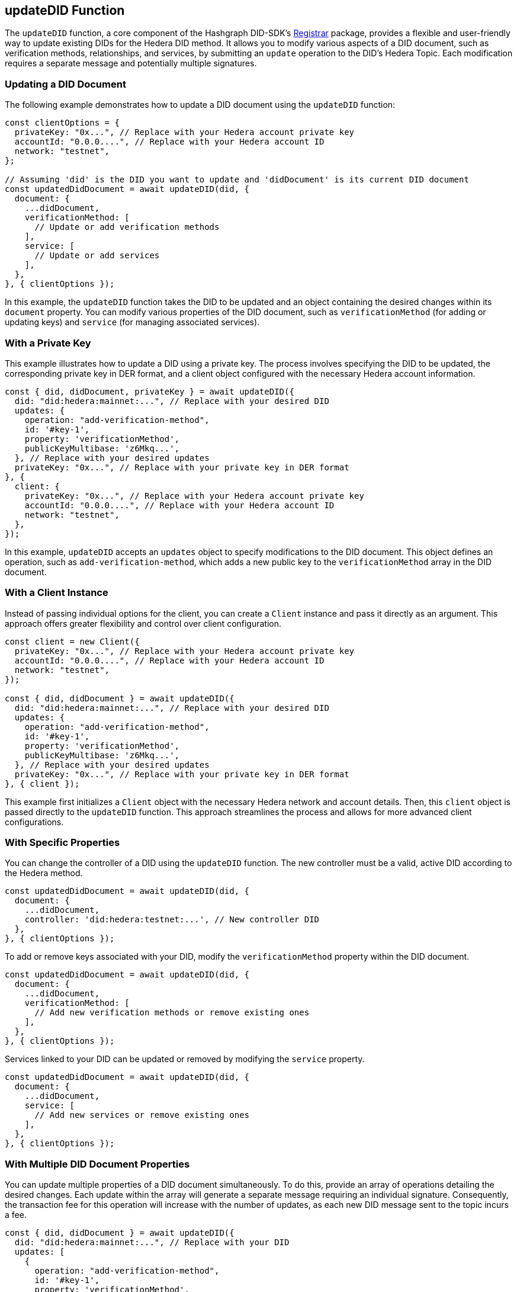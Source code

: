 == updateDID Function

The `updateDID` function, a core component of the Hashgraph DID-SDK's xref:04-implementation/components-api/updateDID-api.adoc[Registrar] package, provides a flexible and user-friendly way to update existing DIDs for the Hedera DID method. It allows you to modify various aspects of a DID document, such as verification methods, relationships, and services, by submitting an `update` operation to the DID's Hedera Topic. Each modification requires a separate message and potentially multiple signatures.

=== Updating a DID Document

The following example demonstrates how to update a DID document using the `updateDID` function:

[source,javascript]
----
const clientOptions = {
  privateKey: "0x...", // Replace with your Hedera account private key
  accountId: "0.0.0....", // Replace with your Hedera account ID
  network: "testnet",
};

// Assuming 'did' is the DID you want to update and 'didDocument' is its current DID document
const updatedDidDocument = await updateDID(did, {
  document: {
    ...didDocument,
    verificationMethod: [
      // Update or add verification methods
    ],
    service: [
      // Update or add services
    ],
  },
}, { clientOptions });
----

In this example, the `updateDID` function takes the DID to be updated and an object containing the desired changes within its `document` property. You can modify various properties of the DID document, such as `verificationMethod` (for adding or updating keys) and `service` (for managing associated services).

=== With a Private Key

This example illustrates how to update a DID using a private key. The process involves specifying the DID to be updated, the corresponding private key in DER format, and a client object configured with the necessary Hedera account information.

[source,javascript]
----
const { did, didDocument, privateKey } = await updateDID({
  did: "did:hedera:mainnet:...", // Replace with your desired DID
  updates: {
    operation: "add-verification-method", 
    id: '#key-1',
    property: 'verificationMethod',
    publicKeyMultibase: 'z6Mkq...', 
  }, // Replace with your desired updates
  privateKey: "0x...", // Replace with your private key in DER format
}, {
  client: {
    privateKey: "0x...", // Replace with your Hedera account private key
    accountId: "0.0.0....", // Replace with your Hedera account ID
    network: "testnet", 
  },
});
----

In this example, `updateDID` accepts an `updates` object to specify modifications to the DID document. This object defines an operation, such as `add-verification-method`, which adds a new public key to the  `verificationMethod` array in the DID document.

=== With a Client Instance

Instead of passing individual options for the client, you can create a `Client` instance and pass it directly as an argument. This approach offers greater flexibility and control over client configuration.

[source,javascript]
----
const client = new Client({
  privateKey: "0x...", // Replace with your Hedera account private key
  accountId: "0.0.0....", // Replace with your Hedera account ID
  network: "testnet", 
});

const { did, didDocument } = await updateDID({
  did: "did:hedera:mainnet:...", // Replace with your desired DID
  updates: {
    operation: "add-verification-method", 
    id: '#key-1',
    property: 'verificationMethod',
    publicKeyMultibase: 'z6Mkq...', 
  }, // Replace with your desired updates
  privateKey: "0x...", // Replace with your private key in DER format
}, { client });
----

This example first initializes a `Client` object with the necessary Hedera network and account details. Then, this `client` object is passed directly to the `updateDID` function. This approach streamlines the process and allows for more advanced client configurations.

=== With Specific Properties

You can change the controller of a DID using the `updateDID` function. The new controller must be a valid, active DID according to the Hedera method.

[source,javascript]
----
const updatedDidDocument = await updateDID(did, {
  document: {
    ...didDocument,
    controller: 'did:hedera:testnet:...', // New controller DID
  },
}, { clientOptions });
----

To add or remove keys associated with your DID, modify the `verificationMethod` property within the DID document.

[source,javascript]
----
const updatedDidDocument = await updateDID(did, {
  document: {
    ...didDocument,
    verificationMethod: [
      // Add new verification methods or remove existing ones
    ],
  },
}, { clientOptions });
----

Services linked to your DID can be updated or removed by modifying the `service` property.

[source,javascript]
----
const updatedDidDocument = await updateDID(did, {
  document: {
    ...didDocument,
    service: [
      // Add new services or remove existing ones
    ],
  },
}, { clientOptions });
----

=== With Multiple DID Document Properties

You can update multiple properties of a DID document simultaneously. To do this, provide an array of operations detailing the desired changes. Each update within the array will generate a separate message requiring an individual signature. Consequently, the transaction fee for this operation will increase with the number of updates, as each new DID message sent to the topic incurs a fee.

[source,javascript]
----
const { did, didDocument } = await updateDID({
  did: "did:hedera:mainnet:...", // Replace with your DID
  updates: [
    {
      operation: "add-verification-method",
      id: '#key-1',
      property: 'verificationMethod',
      publicKeyMultibase: 'z6Mkq...', // Replace with your public key
    },
    {
      operation: "add-verification-method",
      id: '#key-2',
      property: 'authentication',
      publicKeyMultibase: 'z9Kpq...', // Replace with your public key
    },
    {
      operation: "remove-service",
      id: '#service-1',
    }
  ], 
}, { client, signer }); 
----

In this example, `updateDID` uses an `updates` array to modify the DID document. Each array element defines an operation, such as adding a key to the `verificationMethod` array, adding a key to the `authentication` array, or removing a service.

=== With the DIDUpdateBuilder Class

The `DIDUpdateBuilder` class provides a convenient way to construct and execute DID update operations. It offers methods for adding, removing, or modifying various components of a DID document, such as verification methods, services, and other properties. This builder simplifies the creation of complex DID updates while ensuring compliance with the Hedera DID method specification.

To use the `DIDUpdateBuilder`:

1.  **Create an instance:**  `new DIDUpdateBuilder(did)` where `did` is the DID to update.
2.  **Specify modifications:** Use the builder's methods (e.g., `addVerificationMethod`, `removeService`).
3.  **Build operations:** Call `build()` to generate the update operations.
4.  **Execute the update:** Pass the generated operations to the `updateDID` function.

==== Managing Verification Methods

Verification methods prove the authenticity of a DID Document.

*   **Adding:** Use `addVerificationMethod(verificationMethod)` to add a `VerificationMethod` object. You can call this method multiple times to add multiple verification methods.

[source,javascript]
----
    const builder = new DIDUpdateBuilder(did)
      .addVerificationMethod({
        id: "did:hedera:mainnet:...#key-1",
        controller: "did:hedera:mainnet:...",
        publicKeyMultibase: "z6Mk...",
        type: "Ed25519VerificationKey2020",
      })
      .addVerificationMethod({ 
        // ... another verification method
      })
      .build();
----

*   **Removing:** Use `removeVerificationMethod(verificationMethodId)` to remove a verification method by its ID.

[source,javascript]
----
    const builder = new DIDUpdateBuilder(did)
      .removeVerificationMethod("did:hedera:mainnet:...#key-1")
      .build();
----

==== Managing Services

Services provide additional information about a DID Document.

*   **Adding:** Use `addService(service)` to add a `Service` object. You can call this method multiple times.

[source,javascript]
----
    const builder = new DIDUpdateBuilder(did)
      .addService({
        id: "did:hedera:mainnet:...#service-1",
        controller: "did:hedera:mainnet:...",
        serviceEndpoint: "https://example.com",
      })
      .addService({ 
        // ... another service
      })
      .build();
----

*   **Removing:** Use `removeService(serviceId)` to remove a service by its ID.

[source,javascript]
----
    const builder = new DIDUpdateBuilder(did)
      .removeService("did:hedera:mainnet:...#service-1")
      .build();
----

==== Managing Verification Relationships

Verification relationships express the relationship between a verification method and a DID subject (e.g., authentication, assertion).

*   **Adding:** Use specific methods for each relationship type (see the `DIDUpdateBuilder` API Reference). You can add a relationship by providing a `VerificationMethod` object or using the ID of an existing verification method.

[source,javascript]
----
    const builder = new DIDUpdateBuilder(did)
      .addCapabilityInvocationMethod({
        id: "did:hedera:mainnet:...#key-1",
        controller: "did:hedera:mainnet:...",
        publicKeyMultibase: "z6Mk...",
        type: "Ed25519VerificationKey2020",
      })
      .addAuthenticationMethod("did:hedera:mainnet:...#key-2") // Using an existing method's ID
      .build();
----

*   **Removing:** Use the corresponding removal method for the relationship type (e.g., `removeCapabilityInvocationMethod(verificationMethodId)`).

[source,javascript]
----
    const builder = new DIDUpdateBuilder(did)
      .removeCapabilityInvocationMethod("did:hedera:mainnet:...#key-1")
      .build();
----